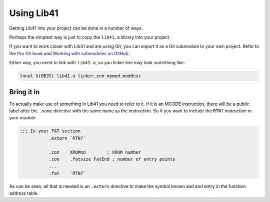 ***********
Using Lib41
***********

Getting Lib41 into your project can be done in a number of ways.

Perhaps the simplest way is just to copy the ``lib41.a`` library into
your project.

If you want to work closer with Lib41 and are using Git, you can
import it as a Git submodule to your own project. Refer to the `Pro Git book
<https://github.com/blog/2104-working-with-submodules>`_ and `Working
with submodules on GitHub
<https://git-scm.com/book/en/v2/Git-Tools-Submodules>`_.

Either way, you need to link with ``lib41.a``, so you linker line
may look something like:

.. code-block:: sh

  lnnut $(OBJS) lib41.a linker.scm mymod.moddesc


Bring it in
===========

To actually make use of something in Lib41 you need to refer to it. If
it is an MCODE instruction, there will be a public label after the
``.name`` directive with the same name as the instruction. So if
you want to include the ``RTN?`` instruction in your module:

.. code-block:: ca65

   ;;; In your FAT section
              .extern `RTN?`

              .con    XROMno        ; XROM number
              .con    .fatsize FatEnd ; number of entry points
              ...
              .fat    `RTN?`


As can be seen, all that is needed is an ``.extern`` directive to
make the symbol known and and entry in the function address table.
